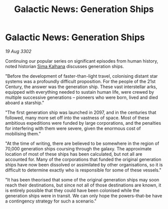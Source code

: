 :PROPERTIES:
:ID:       ce0a88dc-8f0f-4924-ab4b-49b1cc1b7104
:END:
#+title: Galactic News: Generation Ships
#+filetags: :3302:galnet:

* Galactic News: Generation Ships

/19 Aug 3302/

Continuing our popular series on significant episodes from human history, noted historian [[id:e13ec234-b603-4a29-870d-2b87410195ea][Sima Kalhana]] discusses generation ships. 

"Before the development of faster-than-light travel, colonising distant star systems was a profoundly difficult proposition. For the people of the 21st Century, the answer was the generation ship. These vast interstellar arks, equipped with everything needed to sustain human life, were crewed by multiple successive generations – pioneers who were born, lived and died aboard a starship." 

"The first generation ship was launched in 2097, and in the centuries that followed, many more set off into the vastness of space. Most of these ambitious expeditions were funded by large corporations, and the penalties for interfering with them were severe, given the enormous cost of mobilising them." 

"At the time of writing, there are believed to be somewhere in the region of 70,000 generation ships coursing through the galaxy. The approximate location of most of these ships has been calculated, but not all are accounted for. Many of the corporations that funded the original generation ships have now been dissolved or assimilated by other organisations, so it is difficult to determine exactly who is responsible for some of these vessels." 

"It has been theorised that some of the original generation ships may soon reach their destinations, but since not all of those destinations are known, it is entirely possible that they could have been colonised while the generation ships were in transit. We can only hope the powers-that-be have a contingency strategy for such a scenario."
